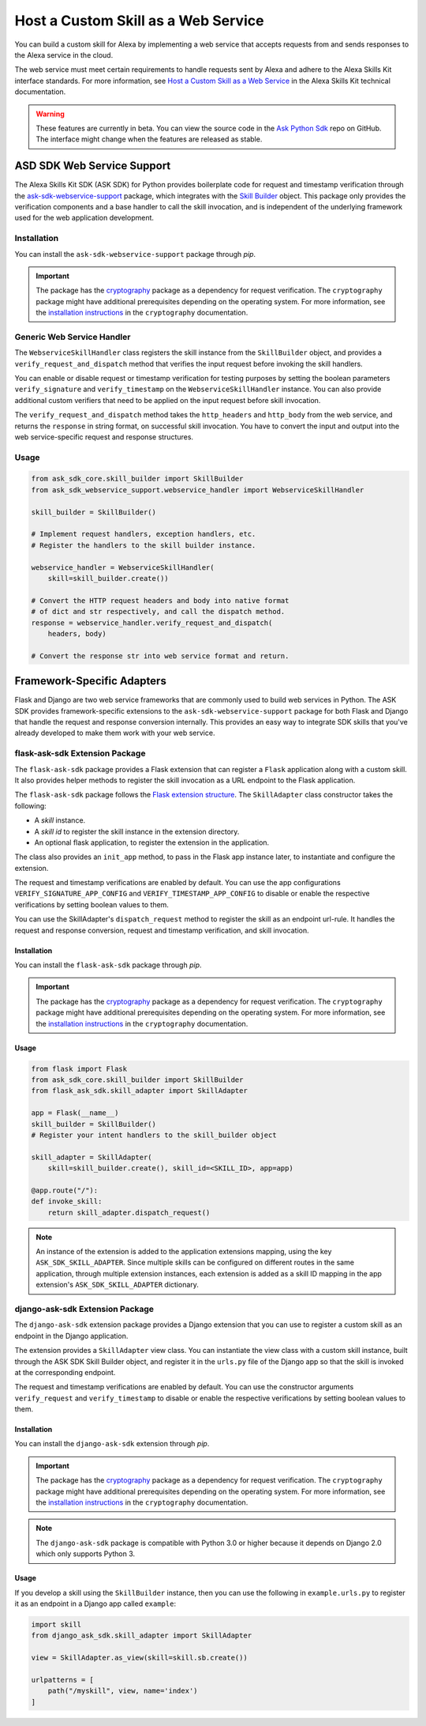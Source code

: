 ====================================
Host a Custom Skill as a Web Service
====================================

You can build a custom skill for Alexa by implementing a web service that
accepts requests from and sends responses to the Alexa service in the cloud.

The web service must meet certain requirements to handle requests sent by Alexa
and adhere to the Alexa Skills Kit interface standards. For more information,
see
`Host a Custom Skill as a Web Service <https://developer.amazon.com/docs/custom-skills/host-a-custom-skill-as-a-web-service.html>`__
in the Alexa Skills Kit technical documentation.

.. warning::

    These features are currently in beta. You can view the source
    code in the
    `Ask Python Sdk <https://github.com/alexa/alexa-skills-kit-sdk-for-python>`__
    repo on GitHub. The interface might change when the features are released as
    stable.

ASD SDK Web Service Support
---------------------------

The Alexa Skills Kit SDK (ASK SDK) for Python provides boilerplate code for request
and timestamp verification through the
`ask-sdk-webservice-support <https://pypi.org/project/ask-sdk-webservice-support/>`__
package, which integrates with the `Skill Builder <SKILL_BUILDERS.html>`__
object. This package only provides the verification components and a base
handler to call the skill invocation, and is independent of the
underlying framework used for the web application development.

Installation
~~~~~~~~~~~~

You can install the ``ask-sdk-webservice-support`` package through `pip`.

.. important::

    The package has the `cryptography <https://cryptography.io/en/latest/>`__
    package as a dependency for request verification. The
    ``cryptography`` package might have additional prerequisites depending
    on the operating system. For more information, see the
    `installation instructions <https://cryptography.io/en/latest/installation/>`__
    in the ``cryptography`` documentation.


Generic Web Service Handler
~~~~~~~~~~~~~~~~~~~~~~~~~~~

The ``WebserviceSkillHandler`` class registers the skill instance from
the ``SkillBuilder`` object, and provides a ``verify_request_and_dispatch``
method that verifies the input request before invoking the skill
handlers.

You can enable or disable request or timestamp
verification for testing purposes by setting the boolean parameters
``verify_signature`` and ``verify_timestamp`` on the
``WebserviceSkillHandler`` instance. You can also provide additional custom
verifiers that need to be applied on the input request before skill invocation.

The ``verify_request_and_dispatch`` method takes the ``http_headers``
and ``http_body`` from the web service, and returns the ``response`` in
string format, on successful skill invocation. You have to
convert the input and output into the web service-specific request and
response structures.

Usage
~~~~~

.. code-block:: python

    from ask_sdk_core.skill_builder import SkillBuilder
    from ask_sdk_webservice_support.webservice_handler import WebserviceSkillHandler

    skill_builder = SkillBuilder()

    # Implement request handlers, exception handlers, etc.
    # Register the handlers to the skill builder instance.

    webservice_handler = WebserviceSkillHandler(
        skill=skill_builder.create())

    # Convert the HTTP request headers and body into native format
    # of dict and str respectively, and call the dispatch method.
    response = webservice_handler.verify_request_and_dispatch(
        headers, body)

    # Convert the response str into web service format and return.


Framework-Specific Adapters
---------------------------

Flask and Django are two web service frameworks that are commonly
used to build web services in Python.
The ASK SDK provides framework-specific extensions to the
``ask-sdk-webservice-support`` package for both Flask and Django that
handle the request and response conversion internally. This
provides an easy way to integrate SDK skills that you've already developed to
make them work with your web service.

flask-ask-sdk Extension Package
~~~~~~~~~~~~~~~~~~~~~~~~~~~~~~~

The ``flask-ask-sdk`` package provides a Flask extension that can
register a ``Flask`` application along with a custom skill. It also provides
helper methods to register the skill invocation as a URL endpoint to
the Flask application.

The ``flask-ask-sdk`` package follows the
`Flask extension structure <http://flask.pocoo.org/docs/1.0/extensiondev/#flask-extension-development>`__.
The ``SkillAdapter`` class constructor takes the following:

- A `skill` instance.
- A `skill id` to register the skill instance in the extension directory.
- An optional flask application, to register the extension in the application.

The class also provides an ``init_app`` method, to pass in the Flask
app instance later, to instantiate and configure the extension.

The request and timestamp verifications are enabled by default. You can use the app
configurations ``VERIFY_SIGNATURE_APP_CONFIG`` and
``VERIFY_TIMESTAMP_APP_CONFIG`` to disable or enable the
respective verifications by setting boolean values to them.

You can use the SkillAdapter's ``dispatch_request`` method to register
the skill as an endpoint url-rule. It handles the request and response
conversion, request and timestamp verification, and skill invocation.

Installation
````````````

You can install the ``flask-ask-sdk`` package through `pip`.

.. important::

    The package has the `cryptography <https://cryptography.io/en/latest/>`__
    package as a dependency for request verification. The
    ``cryptography`` package might have additional prerequisites depending
    on the operating system. For more information, see the
    `installation instructions <https://cryptography.io/en/latest/installation/>`__
    in the ``cryptography`` documentation.

Usage
`````

.. code-block:: python

    from flask import Flask
    from ask_sdk_core.skill_builder import SkillBuilder
    from flask_ask_sdk.skill_adapter import SkillAdapter

    app = Flask(__name__)
    skill_builder = SkillBuilder()
    # Register your intent handlers to the skill_builder object

    skill_adapter = SkillAdapter(
        skill=skill_builder.create(), skill_id=<SKILL_ID>, app=app)

    @app.route("/"):
    def invoke_skill:
        return skill_adapter.dispatch_request()

.. note::

    An instance of the extension is added to the application extensions
    mapping, using the key ``ASK_SDK_SKILL_ADAPTER``. Since multiple
    skills can be configured on different routes in the same application,
    through multiple extension instances, each extension is added as a
    skill ID mapping in the app extension's ``ASK_SDK_SKILL_ADAPTER``
    dictionary.

django-ask-sdk Extension Package
~~~~~~~~~~~~~~~~~~~~~~~~~~~~~~~~

The ``django-ask-sdk`` extension package provides a Django extension
that you can use to register a custom skill as an endpoint in the
Django application.

The extension provides a ``SkillAdapter`` view class. You
can instantiate the view class with a custom skill instance, built through
the ASK SDK Skill Builder object, and register it in the ``urls.py`` file
of the Django app so that the skill is invoked at the corresponding
endpoint.

The request and timestamp verifications are enabled by default. You can use
the constructor arguments ``verify_request`` and ``verify_timestamp``
to disable or enable the respective verifications by setting
boolean values to them.

Installation
````````````

You can install the ``django-ask-sdk`` extension through `pip`.

.. important::

    The package has the `cryptography <https://cryptography.io/en/latest/>`__
    package as a dependency for request verification. The
    ``cryptography`` package might have additional prerequisites depending
    on the operating system. For more information, see the
    `installation instructions <https://cryptography.io/en/latest/installation/>`__
    in the ``cryptography`` documentation.

.. note::

    The ``django-ask-sdk`` package is compatible with Python 3.0 or higher
    because it depends on Django 2.0 which only supports Python 3.

Usage
`````

If you develop a skill using the ``SkillBuilder`` instance,
then you can use the following in ``example.urls.py``
to register it as an endpoint in a Django app called ``example``:

.. code-block:: python

    import skill
    from django_ask_sdk.skill_adapter import SkillAdapter

    view = SkillAdapter.as_view(skill=skill.sb.create())

    urlpatterns = [
        path("/myskill", view, name='index')
    ]
